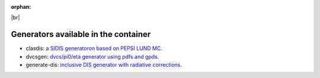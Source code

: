 :orphan:

.. _generators:

.. |br| raw:: html

   <br>

|br|

Generators available in the container
=====================================

- clasdis: `a SIDIS generatoron based on PEPSI LUND MC <https://github.com/JeffersonLab/clasdis-nocernlib/blob/master/README.md>`_.
- dvcsgen: `dvcs/pi0/eta generator using pdfs and gpds <https://github.com/JeffersonLab/dvcsgen/blob/master/README.md>`_.
- generate-dis: `inclusive DIS generator with radiative corrections <https://github.com/JeffersonLab/inclusive-dis-rad/blob/master/README.md>`_.
